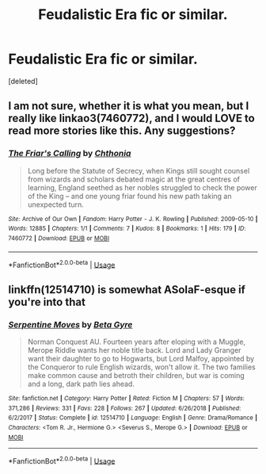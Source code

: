 #+TITLE: Feudalistic Era fic or similar.

* Feudalistic Era fic or similar.
:PROPERTIES:
:Score: 3
:DateUnix: 1578920314.0
:DateShort: 2020-Jan-13
:FlairText: Request
:END:
[deleted]


** I am not sure, whether it is what you mean, but I really like linkao3(7460772), and I would LOVE to read more stories like this. Any suggestions?
:PROPERTIES:
:Author: ceplma
:Score: 2
:DateUnix: 1578936896.0
:DateShort: 2020-Jan-13
:END:

*** [[https://archiveofourown.org/works/7460772][*/The Friar's Calling/*]] by [[https://www.archiveofourown.org/users/Chthonia/pseuds/Chthonia][/Chthonia/]]

#+begin_quote
  Long before the Statute of Secrecy, when Kings still sought counsel from wizards and scholars debated magic at the great centres of learning, England seethed as her nobles struggled to check the power of the King -- and one young friar found his new path taking an unexpected turn.
#+end_quote

^{/Site/:} ^{Archive} ^{of} ^{Our} ^{Own} ^{*|*} ^{/Fandom/:} ^{Harry} ^{Potter} ^{-} ^{J.} ^{K.} ^{Rowling} ^{*|*} ^{/Published/:} ^{2009-05-10} ^{*|*} ^{/Words/:} ^{12885} ^{*|*} ^{/Chapters/:} ^{1/1} ^{*|*} ^{/Comments/:} ^{7} ^{*|*} ^{/Kudos/:} ^{8} ^{*|*} ^{/Bookmarks/:} ^{1} ^{*|*} ^{/Hits/:} ^{179} ^{*|*} ^{/ID/:} ^{7460772} ^{*|*} ^{/Download/:} ^{[[https://archiveofourown.org/downloads/7460772/The%20Friars%20Calling.epub?updated_at=1468280111][EPUB]]} ^{or} ^{[[https://archiveofourown.org/downloads/7460772/The%20Friars%20Calling.mobi?updated_at=1468280111][MOBI]]}

--------------

*FanfictionBot*^{2.0.0-beta} | [[https://github.com/tusing/reddit-ffn-bot/wiki/Usage][Usage]]
:PROPERTIES:
:Author: FanfictionBot
:Score: 1
:DateUnix: 1578936916.0
:DateShort: 2020-Jan-13
:END:


** linkffn(12514710) is somewhat ASoIaF-esque if you're into that
:PROPERTIES:
:Author: Creatables
:Score: 2
:DateUnix: 1578960719.0
:DateShort: 2020-Jan-14
:END:

*** [[https://www.fanfiction.net/s/12514710/1/][*/Serpentine Moves/*]] by [[https://www.fanfiction.net/u/2749924/Beta-Gyre][/Beta Gyre/]]

#+begin_quote
  Norman Conquest AU. Fourteen years after eloping with a Muggle, Merope Riddle wants her noble title back. Lord and Lady Granger want their daughter to go to Hogwarts, but Lord Malfoy, appointed by the Conqueror to rule English wizards, won't allow it. The two families make common cause and betroth their children, but war is coming and a long, dark path lies ahead.
#+end_quote

^{/Site/:} ^{fanfiction.net} ^{*|*} ^{/Category/:} ^{Harry} ^{Potter} ^{*|*} ^{/Rated/:} ^{Fiction} ^{M} ^{*|*} ^{/Chapters/:} ^{57} ^{*|*} ^{/Words/:} ^{371,286} ^{*|*} ^{/Reviews/:} ^{331} ^{*|*} ^{/Favs/:} ^{228} ^{*|*} ^{/Follows/:} ^{267} ^{*|*} ^{/Updated/:} ^{6/26/2018} ^{*|*} ^{/Published/:} ^{6/2/2017} ^{*|*} ^{/Status/:} ^{Complete} ^{*|*} ^{/id/:} ^{12514710} ^{*|*} ^{/Language/:} ^{English} ^{*|*} ^{/Genre/:} ^{Drama/Romance} ^{*|*} ^{/Characters/:} ^{<Tom} ^{R.} ^{Jr.,} ^{Hermione} ^{G.>} ^{<Severus} ^{S.,} ^{Merope} ^{G.>} ^{*|*} ^{/Download/:} ^{[[http://www.ff2ebook.com/old/ffn-bot/index.php?id=12514710&source=ff&filetype=epub][EPUB]]} ^{or} ^{[[http://www.ff2ebook.com/old/ffn-bot/index.php?id=12514710&source=ff&filetype=mobi][MOBI]]}

--------------

*FanfictionBot*^{2.0.0-beta} | [[https://github.com/tusing/reddit-ffn-bot/wiki/Usage][Usage]]
:PROPERTIES:
:Author: FanfictionBot
:Score: 1
:DateUnix: 1578960733.0
:DateShort: 2020-Jan-14
:END:
